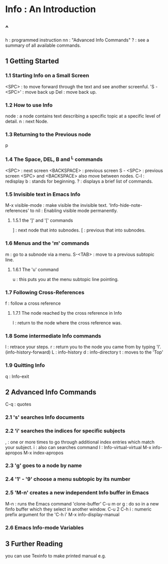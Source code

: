 * Info : An Introduction
** ^
h : programmed instruction
nn : "Advanced Info Commands"
? : see a summary of all available commands.
** 1 Getting Started
*** 1.1 Starting Info on a Small Screen
<SPC> : to move forward through the text and see another screenful.
'S - <SPC>' : move back up
Del : move back up.

*** 1.2 How to use Info
node : a node contains text describing a specific topic at a specific
level of detail.
n : next Node.

*** 1.3 Returning to the Previous node
p 

*** 1.4 The Space, DEL, B and ^L commands
<SPC> : next screen
<BACKSPACE> : previous screen
S - <SPC> : previous screen
<SPC> and <BACKSPACE> also move between nodes.
C-l : redisplay
b : stands for beginning.
? : displays a brief list of commands.

*** 1.5 Invisible text in Emacs Info
M-x visible-mode : make visible the invisible text.
'Info-hide-note-references' to nil : Enabling visible mode permanently.

**** 1.5.1 the ']' and '[' commands
] : next node that into subnodes.
[ : previous that into subnodes.

*** 1.6 Menus and the 'm' commands
m : go to a subnode via a menu.
S-<TAB> : move to a previous subtopic line.
**** 1.6.1 The 'u' command 
u : this puts you at the menu subtopic line pointing.

*** 1.7 Following Cross-References 
f : follow a cross reference

**** 1.7.1 The node reached by the cross reference in Info
l : return to the node where the cross reference was.

*** 1.8 Some intermediate Info commands
l : retrace your steps.
r : return you to the node you came from by typing 'l'.(info-history-forward)
L : info-history
d : info-directory
t : moves to the 'Top'

*** 1.9 Quitting Info
q : Info-exit
** 2 Advanced Info Commands
C-q : quotes 

*** 2.1 's' searches Info documents

*** 2.2 'i' searches the indices for specific subjects
, : one or more times to go through additional index entries which
match your subject.
i : also can searches command
I : Info-virtual-virtual
M-x info-apropos
M-x index-apropos

*** 2.3 'g' goes to a node by name
*** 2.4 '1' - '9' choose a menu subtopic by its number
*** 2.5 'M-n' creates a new independent Info buffer in Emacs
M-n : runs the Emacs command 'clone-buffer' 
C-u m or g : do so in a new finfo buffer which they select in another window.
C-u 2 C-h i : numeric prefix argument for the 'C-h i'
M-x info-display-manual

*** 2.6 Emacs Info-mode Variables

** 3 Further Reading
you can use Texinfo to make printed manual e.g.
